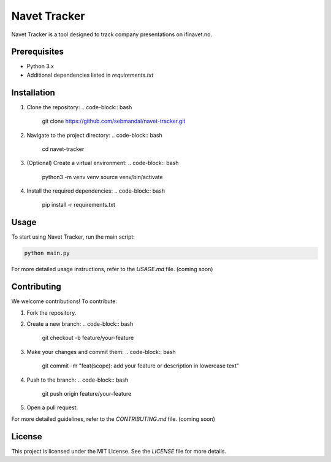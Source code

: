 Navet Tracker
=============

Navet Tracker is a tool designed to track company presentations on ifinavet.no.

Prerequisites
-------------
- Python 3.x
- Additional dependencies listed in `requirements.txt`

Installation
------------
1. Clone the repository:
   .. code-block:: bash

       git clone https://github.com/sebmandal/navet-tracker.git
2. Navigate to the project directory:
   .. code-block:: bash

       cd navet-tracker
3. (Optional) Create a virtual environment:
   .. code-block:: bash

       python3 -m venv venv
       source venv/bin/activate
4. Install the required dependencies:
   .. code-block:: bash

       pip install -r requirements.txt

Usage
-----
To start using Navet Tracker, run the main script:

.. code-block:: bash

   python main.py

For more detailed usage instructions, refer to the `USAGE.md` file. (coming soon)

Contributing
------------
We welcome contributions! To contribute:

1. Fork the repository.
2. Create a new branch:
   .. code-block:: bash

       git checkout -b feature/your-feature
3. Make your changes and commit them:
   .. code-block:: bash

       git commit -m "feat(scope): add your feature or description in lowercase text"
4. Push to the branch:
   .. code-block:: bash

       git push origin feature/your-feature
5. Open a pull request.

For more detailed guidelines, refer to the `CONTRIBUTING.md` file. (coming soon)

License
-------
This project is licensed under the MIT License. See the `LICENSE` file for more details.
